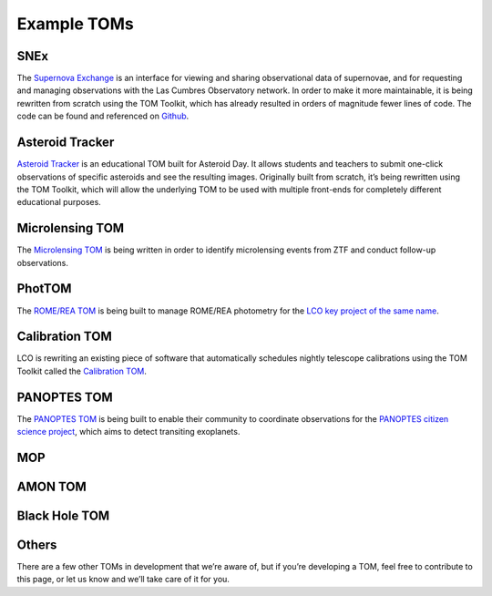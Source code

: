 Example TOMs
------------

SNEx
~~~~

The `Supernova Exchange <https://supernova.exchange/public/>`__ is an
interface for viewing and sharing observational data of supernovae, and
for requesting and managing observations with the Las Cumbres
Observatory network. In order to make it more maintainable, it is being
rewritten from scratch using the TOM Toolkit, which has already resulted
in orders of magnitude fewer lines of code. The code can be found and
referenced on `Github <https://github.com/jfrostburke/snex2/>`__.

Asteroid Tracker
~~~~~~~~~~~~~~~~

`Asteroid Tracker <https://asteroidtracker.lco.global/>`__ is an
educational TOM built for Asteroid Day. It allows students and teachers
to submit one-click observations of specific asteroids and see the
resulting images. Originally built from scratch, it’s being rewritten
using the TOM Toolkit, which will allow the underlying TOM to be used
with multiple front-ends for completely different educational purposes.

Microlensing TOM
~~~~~~~~~~~~~~~~

The `Microlensing TOM <https://github.com/KSNikolaus/ZTF_TOM>`__ is
being written in order to identify microlensing events from ZTF and
conduct follow-up observations.

PhotTOM
~~~~~~~

The `ROME/REA TOM <https://github.com/rachel3834/romerea_phot_tom>`__ is
being built to manage ROME/REA photometry for the `LCO key project of
the same name <https://robonet.lco.global/>`__.

Calibration TOM
~~~~~~~~~~~~~~~

LCO is rewriting an existing piece of software that automatically
schedules nightly telescope calibrations using the TOM Toolkit called
the `Calibration TOM <https://github.com/LCOGT/calibration-tom/>`__.

PANOPTES TOM
~~~~~~~~~~~~

The `PANOPTES TOM <https://github.com/panoptes/panoptes-tom>`__ is being 
built to enable their community to coordinate observations for the 
`PANOPTES citizen science project <https://projectpanoptes.org/>`__, which 
aims to detect transiting exoplanets.

MOP
~~~

AMON TOM
~~~~~~~~

Black Hole TOM
~~~~~~~~~~~~~~

Others
~~~~~~

There are a few other TOMs in development that we’re aware of, but if
you’re developing a TOM, feel free to contribute to this page, or let us
know and we’ll take care of it for you.
